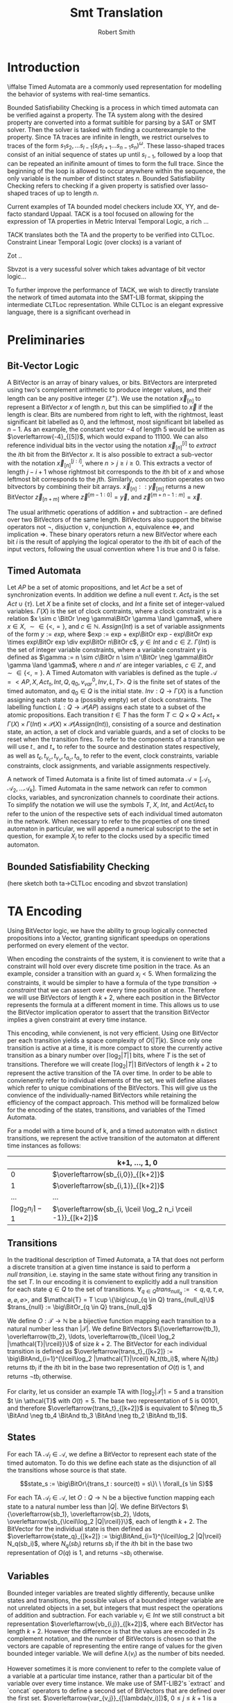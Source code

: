 #+TITLE: Smt Translation
#+AUTHOR: Robert Smith
#+LATEX_CLASS: article
#+LATEX_CLASS_OPTIONS: [a4paper,12pt]
#+LATEX_HEADER: \usepackage[margin=1in]{geometry}
#+LATEX_HEADER: \usepackage{multirow}
#+LATEX_HEADER: \usepackage{booktabs}
#+LATEX_HEADER: \usepackage{amsmath}
#+LATEX_HEADER: \newcommand*\BitAnd{\mathbin{\&}}
#+LATEX_HEADER: \newcommand*\BitOr{\mathbin{|}}
#+LATEX_HEADER: \newcommand*\ShiftLeft{\ll}
#+LATEX_HEADER: \newcommand*\ShiftRight{\gg}
* Introduction
\iffalse
Timed Automata are a commonly used representation for modelling the behavior of
systems with real-time semantics.

Bounded Satisfiability Checking is a process in which timed automata can be
verified against a property. The TA system along with the desired property are
converted into a format suitible for parsing by a SAT or SMT solver. Then the
solver is tasked with finding a counterexample to the property. Since TA traces
are infinite in length, we restrict ourselves to traces of the form
\(s_1s_2,\ldots s_{l-1}(s_ls_{l+1}\ldots s_{n-1}s_n)^\omega\). These
lasso-shaped traces consist of an initial sequence of states up until
\(s_{l-1}\), followed by a loop that can be repeated an inifinite amount of
times to form the full trace. Since the beginning of the loop is allowed to
occur anywhere within the sequence, the only variable is the number of distinct
states \(n\). Bounded Satisfiability Checking refers to checking if a given
property is satisfied over lasso-shaped traces of up to length \(n\).

Current examples of TA bounded model checkers include XX, YY, and de-facto
standard Uppaal. TACK is a tool focused on allowing for the expression of TA
properties in Metric Interval Temporal Logic, a rich ...

TACK translates both the TA and the property to be verified into CLTLoc.
Constraint Linear Temporal Logic (over clocks) is a variant of

Zot ..

Sbvzot is a very sucessful solver which takes advantage of bit vector logic...

To further improve the performance of TACK, we wish to directly translate the
network of timed automata into the SMT-LIB format, skipping the intermediate
CLTLoc representation. While CLTLoc is an elegant expressive language, there is
a significant overhead in
\fi
* Preliminaries
** Bit-Vector Logic
A BitVector is an array of binary values, or bits. BitVectors are interpreted
using two's complement arithmetic to produce integer values, and their length
can be any positive integer (\(\mathbb{Z}^+\)). We use the notation
\(\overleftarrow{x}_{[n]}\) to represent a BitVector \(x\) of length \(n\), but
this can be simplified to \(\overleftarrow{x}\) if the length is clear. Bits are
numbered from right to left, with the rightmost, least significant bit labelled
as 0, and the leftmost, most significant bit labelled as \(n-1\). As an example,
the constant vector \(-4\) of length 5 would be written as
\(\overleftarrow{-4}_{[5]}\), which would expand to \(11100\). We can also
reference individual bits in the vector using the notation
\(\overleftarrow{x}_{[n]}^{[i]}\) to \(extract\) the \(i\)th bit from the
BitVector \(x\). It is also possible to extract a sub-vector with the notation
\(\overleftarrow{x}_{[n]}^{[j:i]}\), where \(n>j\geq i\geq 0\). This extracts a
vector of length \(j-i+1\) whose rightmost bit corresponds to the \(i\)th bit of
\(x\) and whose leftmost bit corresponds to the \(j\)th. Similarly,
\(concatenation\) operates on two bitvectors by combining their bit arrays.
\(\overleftarrow{x}_{[n]} :: \overleftarrow{y}_{[m]}\) returns a new BitVector
\(\overleftarrow{z}_{[n+m]}\) where \(\overleftarrow{z}^{[m-1:0]} =
\overleftarrow{y}\), and \(\overleftarrow{z}^{[m+n-1:m]} = \overleftarrow{x}\).

The usual arithmetic operations of addition \(+\) and subtraction \(-\) are
defined over two BitVectors of the same length. BitVectors also support the
bitwise operators not \(\neg\), disjuction \(\lor\), conjunction \(\land\),
equivalence \(\iff\), and implication \(\Rightarrow\). These binary operators return a
new BitVector where each bit \(i\) is the result of applying the logical
operator to the \(i\)th bit of each of the input vectors, following the usual
convention where \(1\) is true and \(0\) is false.

** Timed Automata
Let \(AP\) be a set of atomic propositions, and let \(Act\) be a set of
synchronization events. In addition we define a null event \(\tau\).
\(Act_{\tau}\) is the set \(Act \cup \{\tau\}\). Let \(X\) be a finite set of
clocks, and \(Int\) a finite set of integer-valued variables. \(\Gamma(X)\) is
the set of clock contraints, where a clock constraint \(\gamma\) is a relation
\(x \sim c \BitOr \neg \gamma\BitOr \gamma \land \gamma\), where \(x \in X\),
\(\sim \in \{<,=\}\), and \(c \in \mathbb{N}\). \(Assign(Int)\) is a set of
variable assignments of the form \(y := exp\), where \(exp := exp + exp\BitOr
exp - exp\BitOr exp \times exp\BitOr exp \div exp\BitOr n\BitOr c\), \(y \in
Int\) and \(c \in \mathbb{Z}\). \(\Gamma(Int)\) is the set of integer variable
constraints, where a variable constraint \(\gamma\) is defined as \(\gamma := n
\sim c\BitOr n \sim n'\BitOr \neg \gamma\BitOr \gamma \land \gamma\), where
\(n\) and \(n'\) are integer variables, \(c \in \mathbb{Z}\), and \(\sim \in
\{<,=\}\). A Timed Automaton with variables is defined as the tuple
\(\mathcal{A} = <AP,X, Act_{\tau}, Int, Q, q_0, v_{var}^0, Inv, L, T>\). \(Q\)
is the finite set of states of the timed automaton, and \(q_0 \in Q\) is the
initial state. \(Inv : Q \rightarrow \Gamma(X)\) is a function assigning each
state to a (possibly empty) set of clock constraints. The labelling function
\(L: Q \rightarrow \mathcal{P}(AP)\) assigns each state to a subset of the
atomic propositions. Each transition \(t \in T\) has the form \(T \subset Q
\times Q \times Act_{\tau} \times \Gamma(X) \times \Gamma(Int) \times
\mathcal{P}(X) \times \mathcal{P}(Assign(Int))\), consisting of a source and
destination state, an action, a set of clock and variable guards, and a set of
clocks to be reset when the transition fires. To refer to the components of a
transition we will use \(t_-\) and \(t_+\) to refer to the source and
destination states respectively, as well as \(t_\epsilon, t_{\gamma_c},
t_{\gamma_v}, t_{a_c}, t_{a_v}\) to refer to the event, clock constraints,
variable constraints, clock assignments, and variable assignments respectively.

A network of Timed Automata is a finite list of timed automata \(\mathcal{A} =
[\mathcal{A}_1, \mathcal{A}_2, \ldots \mathcal{A}_k]\). Timed Automata in the
same network can refer to common clocks, variables, and syncronization channels
to coordinate their actions. To simplify the notation we will use the symbols
\(T\), \(X\), \(Int\), and \(Act/Act_t\) to refer to the union of the respective
sets of each individual timed automaton in the network. When necessary to refer
to the properties of one timed automaton in particular, we will append a
numerical subscript to the set in question, for example \(X_i\) to refer to the
clocks used by a specific timed automaton.

** Bounded Satisfiability Checking
(here sketch both ta->CLTLoc encoding and sbvzot translation)
* TA Encoding
Using BitVector logic, we have the ability to group logically connected
propositions into a Vector, granting significant speedups on operations
performed on every element of the vector.

When encoding the constraints of the system, it is convienent to write that a
constraint will hold over every discrete time position in the trace. As an
example, consider a transition with an guard \(x_i < 5\). When formalizing the
constraints, it would be simpler to have a formula of the type \(transition
\rightarrow constraint\) that we can assert over every time position at once.
Therefore we will use BitVectors of length \(k+2\), where each position in the
BitVector represents the formula at a different moment in time. This allows us
to use the BitVector implication operator to assert that the transition
BitVector implies a given constraint at every time instance.

This encoding, while convienent, is not very efficient. Using one BitVector per
each transition yields a space complexity of \(O(|T|k)\). Since only one
transition is active at a time, it is more compact to store the currently active
transition as a binary number over \(\lceil\log_2 |T|\rceil\) bits, where \(T\)
is the set of transitions. Therefore we will create \(\lceil\log_2 |T|\rceil\)
BitVectors of length \(k+2\) to represent the active transition of the TA over
time. In order to be able to convienently refer to individual elements of the
set, we will define aliases which refer to unique combinations of the
BitVectors. This will give us the convience of the individually-named BitVectors
while retaining the efficiency of the compact approach. This method will be
formalized below for the encoding of the states, transitions, and variables of
the Timed Automata.

For a model with a time bound of k, and a timed automaton with n distinct
transitions, we represent the active transition of the automaton at different
time instances as follows:

|                                 | k+1, \(\ldots\), 1, 0                                           |
|---------------------------------+-----------------------------------------------------------------|
|                               0 | \(\overleftarrow{sb_{i,0}}_{[k+2]}\)                            |
|                               1 | \(\overleftarrow{sb_{i,1}}_{[k+2]}\)                            |
|                             ... | ...                                                             |
| \(\lceil \log_2 n_i \rceil -1\) | \(\overleftarrow{sb_{i, \lceil \log_2 n_i \rceil -1}}_{[k+2]}\) |


** Transitions

In the traditional description of Timed Automata, a TA that does not perform a
discrete transition at a given time instance is said to perform a \(null\
transition\), i.e. staying in the same state without firing any transition in
the set \(T\). In our encoding it is convienent to explicitly add a null
transition for each state \(q \in Q\) to the set of transitions. \(\forall_{q
\in Q} trans_{null_q} := <q, q, \tau, \varnothing, \varnothing, \varnothing,
\varnothing >\), and \(\mathcal{T} = T \cup \{\big\cup_{q \in Q}
trans_{null_q}\}\) \(trans_{null} := \big\BitOr_{q \in Q} trans_{null_q}\)

We define \(O: \mathcal{T} \rightarrow \mathbb{N}\) be a bijective
function mapping each transition to a natural number less than
\(|\mathcal{T}|\). We define BitVectors \(\{\overleftarrow{tb_1},
\overleftarrow{tb_2}, \ldots, \overleftarrow{tb_{\lceil
\log_2 |\mathcal{T}|\rceil}}\}\) of size \(k+2\). The BitVector for each
individual transition is defined as \(\overleftarrow{trans_t}_{[k+2]} :=
\big\BitAnd_{i=1}^{\lceil\log_2 |\mathcal{T}|\rceil} N_t(tb_i)\), where \(N_t(tb_i)\)
returns \(tb_i\) if the \(i\)th bit in the base two representation of \(O(t)\)
is 1, and returns \(\neg tb_i\) otherwise.

For clarity, let us consider an example TA with
\(\lceil\log_2 |\mathcal{T}|\rceil = 5\) and a transition \(t \in \athcal{T}\)
with \(O(t) = 5\). The base two representation of 5 is \(00101\), and therefore
\(\overleftarrow{trans_t}_{[k+2]}\) is equivalent to \((\neg tb_5 \BitAnd
\neg tb_4 \BitAnd tb_3 \BitAnd \neg tb_2 \BitAnd tb_1)\).

** States

For each TA \(\mathcal{A}_l \in \mathcal{A}\), we define a BitVector to
represent each state of the timed automaton. To do this we define each state as
the disjunction of all the transitions whose source is that state.

$$state_s := \big\BitOr\{trans_t : source(t) = s\}\ \ \forall_{s \in S}$$

For each TA \(\mathcal{A}_l \in \mathcal{A}\), let \(O: Q \rightarrow
\mathbb{N}\) be a bijective function mapping each state to a natural number less
than \(|Q|\). We define BitVectors \(\{\overleftarrow{sb_1},
\overleftarrow{sb_2}, \ldots, \overleftarrow{sb_{\lceil\log_2 |Q|\rceil}}\}\),
each of length \(k+2\). The BitVector for the individual state is then defined
as \(\overleftarrow{state_q}_{[k+2]} := \big\BitAnd_{i=1}^{\lceil\log_2 |Q|\rceil}
N_q(sb_i)\), where \(N_q(sb_i)\) returns \(sb_i\) if the \(i\)th bit in the base
two representation of \(O(q)\) is 1, and returns \(\neg sb_i\) otherwise.

** Variables

Bounded integer variables are treated slightly differently, because unlike
states and transitions, the possible values of a bounded integer variable are
not unrelated objects in a set, but integers that must respect the operations of
addition and subtraction. For each variable \(v_i \in Int\) we still construct a
bit representation \(\overleftarrow{vb_{i,j}}_{[k+2]}\), where each BitVector
has length \(k+2\). However the difference is that the values are encoded in 2s
complement notation, and the number of BitVectors is chosen so that the vectors
are capable of representing the entire range of values for the given bounded
integer variable. We will define \(\lambda(v_i)\) as the number of bits needed.

However sometimes it is more convienent to refer to the complete value of a
variable at a particular time instance, rather than a particular bit of the
variable over every time instance. We make use of SMT-LIB2's `extract` and
`concat` operators to define a second set of BitVectors that are defined over
the first set. \(\overleftarrow{var_{v,j}}_{[\lambda(v_i)]}\), \(0 \leq j \leq
k+1\) is a vector of \(\lambda(v_i)\) bits that represents the value of variable
\(v_i\) at time instance \(j\).


** Clocks

Each clock \(c \in \mathcal{C}\) is represented by a function \(c\) that takes
an integer argument and returns a real number, where the argument represents the
time position and the return value is the value of the clock at that instance.

* Constraints
\iffalse
TODO: mention that the operators \(\lor, \land, \BitOr , \BitAnd, \Rightarrow\) represent
bvor, bvand, etc. (in background) -  maybe explain how you are exploiting
bvlogic to write constraints - quick comment
\fi

** Initialization & Progression

\begin{center}
\begin{tabular}{c | c | c}
\multicolumn{3}{c}{Initialization and Progression Constraints} \\
\midrule
\(\phi_1 := \underset{i \in [1,|\mathcal{A}|]}{\big\land} \overleftarrow{1}_{[1]} = \overleftarrow{state_{init(i)}}^{[0]}\)
& \(\phi_2 := \underset{v \in Int}{\big\land} \overleftarrow{init(v)} = \overleftarrow{v[0]}\)
& \(\phi_3 := \underset{c \in C}{\big\land} init(c) = c(0)\) \\
\midrule
\(\phi_4 := \underset{i \in [0,k+1]}{\big\land} \delta(i) > 0\) &
\multicolumn{2}{c}{
\(\phi_5 := \overleftarrow{0}_{[k+2]} = \underset{i \in [1,|\mathcal{A}|]}{\big\BitAnd}  \overleftarrow{trans_{null_i}}} \\
\midrule
\multicolumn{3}{c}{
\(\phi_6 := \underset{t \in \mathcal{T}}{\big\land} \overleftarrow{trans_t}^{[k:0]} \Rightarrow
\overleftarrow{state_{t_-}}^{[k:0]}\ \BitAnd\
\overleftarrow{state_{t_+}}^{[k+1:1]}\)} \\
\midrule
\multicolumn{3}{c}{
\(\phi_7 := \underset{c \in C}{\big\land}\ \underset{j \in [0,k]}{\big\land}\ \underset{t \in \mathcal{R}(c)}{\BitAnd} (\neg\overleftarrow{t})^{[j]}
\Rightarrow c(j+1) = c(j) + \delta(j)\)} \\
\midrule
\multicolumn{3}{c}{
\(\phi_8 := \underset{v \in Int}{\big\land}  \underset{t \in assign(v)}{\BitAnd} (\neg \overleftarrow{trans_{t}}^{[k:0]}) \Rightarrow \underset{j \in [1,\lambda(v)]}{\big\BitAnd}
(tb_j^{[k:0]} = tb_j^{[k+1:1]}) \)} \\
\end{tabular}
\end{center}

The initialization constraints are similar for states, clocks, and bounded
variables. For states, we assert that the initial state holds in the first time
instance by comparing the vector for the initial state \(state_{init(i)}\) to the
constant vector \(\overleftarrow{1}_{[1]}\) in formula \(\phi_1\). This requires
the first bit of the state vector to be set to 1, signifying that the state is
active in time instance 0. For variables, we assert that the provided intial
starting value, \(init(v)\) is equal to the value of the variable at time
instance 0. For clocks, we assert that the clock function at time instance 0 is
equal to its provided initial value in formula \(\phi_3\).

Each time instance in the range \([0,k+1]\) represents an instant of time in
which at least one timed automaton makes a discrete (non-null) transition. In
between these instances, all timed automata remain stationary, and only the
clocks progress. To capture this progression, we introduce a new clock,
\(\delta\). Formula \(\phi_4\) captures that \(\delta\) is defined as a function
over integers in the range \([0,k+1]\) that returns positive integers. The value
of \(delta(i)\) at instance \(i\) refers to the amount of time between instance
\(i\) and instance \(i+1\). To ensure that each time instance contains a
discrete transition, we assert with formula \(\phi_5\) that at every instance,
at least one timed automaton \(i\) has \(\overleftarrow{trans_{null_i}}\) set to
0, meaning that it is not taking a null transition. This guarantees that at
least one timed automaton has an active non-null transition at each time
instance. Another aspect of progression is ensuring that the active state of a
timed automaton correctly reflects the transitions being taken. To that effect,
formula \(\phi_6\) asserts that when a transition is taken at time instance
\(i\), the source state of the transition is active at instance \(i\), and the
destination state is active at instance \(i+1\).

We must next discuss the progession of the clocks and integer variables. In
formula \(\phi_4\) we discussed the special clock \(\delta\), and how it
represents the passing of time between the discete time instances. Formula
\(\phi_7\) connects \(\delta\) to the other clocks. At each time instance \(i\),
a clock is either reset by a transition, or its value increments by
\(\delta(i)\). To do this we define the set \(\mathcal{R}_c\) for every clock
\(c\), which is defined as the set of all transitions \(t\) that reset the value
of clock \(c\). When no transition in \(\mathcal{R}_c\) is active, the clock
must progress according to the value of \(\delta\). Similarly for variables, we
define the set \(assign(v)\) for every variable \(v\) containing all transitions
that assign a value to the variable. When none of these transitions are active,
formula \(\phi_8\) ensures that the value of \(v\) remains unchanged.

** Transitions

\begin{center}
\begin{tabular}{c}
Transition Constraints \\
\midrule
\(\vDash \quad := \sigma_c(l) + d \vDash \Gamma(X) \iff \underset{c,\sim,val \in \Gamma(X)}{\land} c(l) + d \sim val \) \\
\midrule
\(\vDash \quad := \sigma_v(l) \vDash \Gamma(X) \iff \underset{v,\sim,val \in \Gamma(X)}{\land} \overleftarrow{var_v(l)} \sim \overleftarrow{val} \) \\
\midrule
\(\vDash_w \quad := \sigma_c(l) + d \vDash_w \Gamma(X) \iff \underset{c,\sim,val \in \Gamma(X)}{\land} c(l) + d \sim_w val \) \\
\midrule
\(\phi_9 := \underset{t \in T}{\big\land}\ \underset{l \in [0,k]}{\big\land} \overleftarrow{trans_t}^{[l]} \Rightarrow  \sigma_c(l) + \delta(l) \vDash t_{\gamma_c} \) \\
\midrule
\(\phi_{10} := \underset{t \in T}{\big\land}\ \underset{l \in [0,k]}{\big\land} \overleftarrow{trans_t}^{[l]} \Rightarrow  \sigma_v(l) \vDash t_{\gamma_v} \) \\
\midrule
\(\phi_{11} := \underset{t \in T}{\big\land}\ \underset{c,val \in t_{a_c}}{\big\land}\ \underset{l \in [0,k]}{\big\land} \overleftarrow{trans_t}^{[l]} \Rightarrow c(l{+}1) = val\) \\
\midrule
\(\phi_{12} := \underset{t \in T}{\big\land}\ \underset{v,expr \in t_{a_v}}{\big\land}\ \underset{l \in [0,k]}{\big\land} \overleftarrow{trans_t}^{[l]} \Rightarrow \overleftarrow{var(l{+}1)} = \overleftarrow{expr(l{+}1)} \) \\
\midrule
\(\phi_{13} := \underset{t \in T}{\big\land} \overleftarrow{trans_t}^{[l]} \Rightarrow (\sigma_c(l) \vDash Inv(t_-) \land \sigma_c(l{+}1) \vDash_w Inv(t_+) \)\( \lor (\sigma_c(l) \vDash_w Int(t_-) \land \sigma_c(l{+}1) \vDash Inv(t_+))\) \\
\bottomrule
\end{tabular}
\end{center}

As a quick review, transitions consist of a source and destination state, a
synchronization action, as well as (possibly empty) sets of clock constraints,
variable constraints, clock assignments, and variable assignments. In the
earlier chapter on initialization and progression, \(\phi_6\) was defined to
ensure that the source and destination states were implemented correctly - that
the destination of one transition is the source of the next.


We will first consider the transition guards. Each transition can have multiple
guards, which consist of two types, clock guards and variable guards. Clock
guards have the form \(c\ \sim\ val\), where \(c \in X\), \(val \in
\mathbb{Z}\) and \(\sim \in \{<,>,\leq,\geq\}\). Formula \(\phi_9\) asserts that
for every clock guard, its transition being active at time instance \(l\)
implies that at the instance of transition, the relationship \(\sim\) holds
between the clock value and the value. Recall that if a transition is active at
time instance \(l\), the transition occurs in the instant between time instance
\(l\) and time instance \(l+1\). Therefore, at the instance of the transition,
the clock does not have the value \(c(l)\), but rather \(c(l) + \delta(l)\),
delta being the special clock that defines the amount of time spent in each time
instance. Note that we cannot simply use \(c(l+1)\) as the value of the clock,
because it is possible that during the transition between time instance \(l\)
and \(l+1\), the value of the clock may be reset, which would set \(c(l+1)=0\).
Our guard only sees the pre-transition value of the clock, and thus we must
manually add \(\delta(l)\) to the value.
\(\phi_{10}\) captures the same semantics for variable guards, asserting that an
active transition with a guard implies that the guard is true at that time
instance. Because variables, unlike clocks, do not progress with time, it is
sufficient to simply use the value \(var(l)\) to determine if the guard is satisfied.

Clock assignments are more straightforward then the clock guards. It is enough
to require that if a transition is taken at time instance \(l\), then in the
following time instance the clock is reset to the desired value. Variable
assignments however, are more complex. Unlike clock assignments, which reset
clocks to a constant number in \(\mathbb{Z}^+\), variable assignments can access
both constant values and the values of other variables, and they may combine
them using the operators \(\{+,-\}\). To implement this in our bvlogic, we first
require that if a variable \(v'\) appears in the assignment expression of
variable \(v\), then the possible values of \(v'\) must be a subset of the
possible values of \(v\). Recall that \(\overleftarrow{var_v}(l)\) is a bit
vector of \(\lambda(v)\) bits that contains the value of \(v\) at time instance
\(l\) in two's-complement form. By constraining \(v' \subseteq v\), we prevent
\(v'\) from having a BitVector of greater length than that of \(v\). We can then
cast all constants and variables to BitVectors of length \(\lambda(v)\),
sign-extending shorter variables if necessary. This allows us to use the
standard BitVector addition and substraction operators to compute the final
value, which is assigned to \(v\) at time instance \(l{+}1\).

The last component of a transition to discuss is the state invariant. Although
invariants are state-specific, not transition-specific, since states are defined
by the active transitions, it is sufficient to ensure that a transition never
leads to a state whose invariant would be unsatisfied. \(\phi_{13}\)
accomplishes this using the notions of strong and weak satisfaction. Explained
in the original TACK paper, weak satisfaction is a relation where the invariants
are relaxed so that the relations \(<,>\) are also satisfied with equality. This
was done to model the fact that at the instant of transition, the transition is
located in exactly one of the two states, source or destination. This choice can
be different for each timed automaton and each time instance. If the timed
automaton is not in a state in the instance of transition, then a strict
inequality can be satisfied with equality at the instance of transition, since
the automaton is not actually in that state at that instant.

** Sync
\begin{center}
\begin{tabular}{c}
Sync Constraints \\
\(\phi_{14} := \underset{t \in T: t_\epsilon = \alpha!}{\land} \overleftarrow{trans_t} \Rightarrow (\neg \underset{t' \in T: t'_\epsilon = \alpha!\land t'\neq t}{\lor} \overleftarrow{trans_{t'}}) \land (\underset{t' \in T: t_\epsilon = \alpha?}{\lor} \overleftarrow{trans_{t'}})\) \\
\midrule
\(\phi_{15} := \underset{t \in T: t_\epsilon = \alpha?}{\land} \overleftarrow{trans_t} \Rightarrow (\neg \underset{t' \in T:t_\epsilon = \alpha?\landt'\neq t}{\lor} \overleftarrow{trans_{t'}}) \land (\underset{t' \in T:t_\epsilon = a!}{\lor} \overleftarrow{trans_{t'}})\) \\
\midrule
\(\phi_{16} := \underset{t \in T:t_\epsilon = \alpha\#}{\land} \overleftarrow{trans_t} \Rightarrow (\neg \underset{t' \in T:t_\epsilon = \alpha\#\land t' \neq t}{\lor} \overleftarrow{trans_{t'}}) \) \\
\midrule
\(\phi_{17} := \underset{\alpha \in Act}{\land}\ \underset{l \in [0,k+2]}{\underset{i \in [1,|\mathcal{A}|]}{\land}} (\underset{t_\epsilon = \alpha\#}{\underset{t \in T_i:}{\lor}} \overleftarrow{trans_t}^{[l]}) \Rightarrow \) \\
\(\underset{}{\underset{j \in [1,k]:}{\land}} (\underset{t'_\epsilon = \alpha@}{\underset{t' \in T_j: }{\lor}} (\overleftarrow{state_{t'_-}}^{[l]} \land \sigma_c(l) + \delta(l) \vDash t'_{\gamma_c} \land \sigma_v(l) \vDash t'_{\gamma_v}) \Rightarrow \underset{t'_\epsilon = \alpha@}{\underset{t' \in T_j:}{\lor}} \overleftarrow{trans_{t'}}^{[l]}) \) \\
\midrule
\(\phi_{18} := \underset{t \in T:t_\epsilon = \alpha@}{\land} \overleftarrow{trans_t} \Rightarrow (\underset{t' \in T: t_\epsilon = \alpha\#}{\lor} \overleftarrow{trans_{t'}}) \) \\

\end{tabular}
\end{center}

Different Timed Automata in our network use the synchronization channels in
\(Act_\tau\) to communicate and coordinate their transitions between states.
Each element in \(Act\) consists of a channel, which we will represent with
greek letters \(\alpha, \beta, etc\), and an action to be performed over the
channel. Our implementation supports four actions which are represented using
four punctuation symbols. The first two, \(send(!)\) and \(receive(?)\), capture
one-to-one communication. For every channel \(\alpha\) there can be at most one
active transition with \(\alpha!\), and similarly at most one active transition
with \(\alpha?\). Informally this means that only one timed automaton can send
over the channel at a time, and only one can receive at a time. Furthermore each
send must be matched by a receive and vice versa. Formula \(\phi_{14}\) captures
these semantics for a transition with action \(\alpha!\) for some channel
\(\alpha\). Such a transition implies that no other transition with the action
\(\alpha!\) can be active in the same time instance, and furthermore one of the
transitions with the action \(\alpha?\) must be active. Formula \(\phi_{15}\)
captures the same constraints from the point of view of the receiving
transition. A transition with action \(\alpha?\) implies both that no other
receiving transition is active, and also that there exists an active sending
transition over the same channel.

The second pair of synchronization communication is termed 'broadcast
synchronization'. Like the one-to-one communication, there is a broadcast send
(#) and a broadcast receive (@). However there are several differences in the
semantics of broadcast signals. To begin, while a broadcast receive signal must
be matched with a broadcast send, the reverse is not true, and a broadcast send
signal can be matched with any number of broadcast receives, including zero.
While multiple broadcast receive signals on the channel can be fired at the same
time, there can only be one broadcast send signal at a time per channel. The
other important distinction is that the broadcast send signal 'compels' the
other Timed Automata to respond with broadcast receive if they are able to. By
this we mean that when a Timed Automaton fires a transition with a 'broadcast
send' event, all other Timed Automata with an 'available' transition containing
a 'broadcast receive' signal (on the same communication channel) must take the
transition. By 'available' we mean that the Timed automaton is in the source
state of the transition and all of the clock and variable guards are satisfied.
Formulas \(\phi_{16}\) and \(\phi_{18}\) describe these constraints for
broadcast send and receive, respectively, while formula \(\phi_{17}\) describes
the 'compulsive' nature of the 'broadcast send' transition.
** Loop Constraints

\begin{center}
\begin{tabular}{c}
Loop Constraints \\
\midrule
\(\phi_{19} := \underset{i \in [1,|\mathcal{A}|]}{\big\land}\ \underset{j \in [1,\lceil\log_2 |\mathcal{T}_i|\rceil]}{\big\land} \overleftarrow{tb_j}^{[k+1]} = \overleftarrow{tb_j}^{[loop]}\) \\
\midrule
\(\phi_{20} := \underset{v \in Int}{\big\land}\ \underset{j \in [1,\lambda(v)]}{\big\land} \overleftarrow{vb_j}^{[k+1]} = \overleftarrow{vb_j}^{[loop]}\) \\
\midrule
\(\phi_{21} := \underset{c \in X}{\big\land} (\lfloor c(k+1) \rfloor\ = \lfloor c(loop) \rfloor) \lor (\lfloor c(k+1) \rfloor\ > max(c) \land \lfloor c(loop) \rfloor > max(c)) \) \\
\midrule
\(\phi_{22} := \underset{c \in X}{\big\land} \lfloor c(loop) \rfloor < max(c) \Rightarrow (frac(c(k+1)) = 0) \Leftrightarrow (frac(c(loop)) = 0) \\
\midrule
\(\phi_{23} := \underset{c,c' \in X}{\big\land} frac(c(k+1)) < frac(c'(k+1)) \Leftrightarrow frac(c(loop)) < frac(c'(loop)) \\
\midrule
\(\phi_{24} := \underset{c \in X}{\land} c(k) > c(max) \lor (( \underset{t: c \in t_{\gamma_c}}{\BitOr}\overleftarrow{trans_t}) \BitAnd \overleftarrow{inloop} \neq \overleftarrow{0})\) \\
\end{tabular}
\end{center}

As mentioned previously, we are only interested in lasso-shaped runs that end in
a loop. To keep track of the initial position of the loop, we declare the
variable \(loop\), and constrain it to have a value in the range \([1,k]\).

Intuitively, the time position \(k+1\) represents the first time position in the
next iteration of the loop. It is effectively a 'copy' of the position
\(loop\), however we add it as a distinct position so that we may capture
the semantics of the transition between time position \(k\) and time position
\(loop\). We therefore must introduce constraints to ensure that these two
positions are in fact equivalent. This requires that the active state and
transition of each timed automata at instance \(k+1\) be equal to that at
instance \(loop\). Formula \(\phi_{19}\) captures this by requiring that
for each Timed Automaton, each transition bit \(tb_i\) contains the same value
at time instances \(k+1\) and \(loop\). Similarly, formula \(\phi_{20}\)
enforces the same requirement for each bounded integer variable.

It is tempting to encode the clock constraints in a similar manner, requiring
that \(c(k+1) = c(loop)\) for each clock. However prior work by Kindermann[ref]
has shown that this constraint is not complete, as it excludes valid
lasso-shaped runs. To remedy this problem we use the requirements suggested by
Kindermann. To begin, for each clock \(c\) we define the non-negative integer
\(max(c)\), which is equal to the maximum value either assigned to the clock in
a clock assignment or compared against the clock in a clock guard. We also
define \(frac(c(l))\), which is equal to the fractional part of \(c\) at time
instace \(l\), or \(frac(c(l)) = c(l) - \lfloor c(l) \rfloor \). Formulas
\(\phi_{21}\), \(\phi_{22}\), and \(\phi_{23}\) encode the desired requirements.
\(\phi_{21}\) encodes the first part of the relationship between \(c(loop)\) and
\(c(k+1)\). It states that either both values are greater than \(max(c)\), or
both have the same floor. This is the first part of the region encoding.
\(\phi_{22}\) handles the special case where the fractional part of the value is
equal to zero. Since clock guards can test for equality, if the clock value is
less than \(max(c)\), either the clock value at both time instances has a
fractional value of 0 or neither do. Finally, \(\phi_{23}\) completes the region
encoding by considering the relationship between values of different clocks,
asserting that the relationship between two clock values \(\{<,>,=\}\) is
preserved.

Unfortuantely, there is one more consideration we must make in this section. The
culprit are so-called "Zeno traces", named because while they are lasso-shaped
runs with an infinite number of transitions, their execution happens in finite
time. Time in these traces is said to "slow down", because often each successive
loop of the lasso executes in a smaller amount of time than the loop before.
Because these represent unrealistic scenarios, they are often excluded from
consideration in many TA models. It is sufficient to require that every clock is
either reset within the loop, or has a value greater than \(max(c)\) at position
\(k\), which is shown in \(\phi_{24}\). The vector \(\overleftarrow{inloop}\)
has length \(k+2\), and each bit \(i\) is 1 iff \(i \geq loop\). Using this
vector, we can determine if a given clock is reset within the loop portion of
the trace.


* Verification
* Evaluation
* Conclusion
